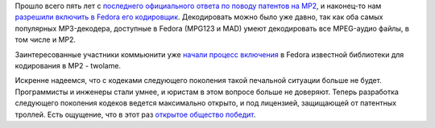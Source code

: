 .. title: MP2 в Fedora
.. slug: mp2-v-fedora
.. date: 2018-01-14 14:04:36 UTC+03:00
.. tags: mp2, codec, legal, патенты 
.. category: 
.. link: 
.. description: 
.. type: text
.. author: Peter Lemenkov

Прошло всего пять лет с `последнего официального ответа по поводу патентов на MP2 </content/Ситуация-с-аудиокодеком-mp2-в-fedora/>`_, и наконец-то нам `разрешили включить в Fedora его кодировщик <https://lists.fedoraproject.org/archives/list/legal@lists.fedoraproject.org/thread/DBZ3Q3XDAQF2KBTME5PXJPP4OZG6UEQT/#YBWWQOFNNE6JKKRNTXL2BL3OX4SDML2H>`_. Декодировать можно было уже давно, так как оба самых популярных MP3-декодера, доступные в Fedora (MPG123 и MAD) умеют декодировать все MPEG-аудио файлы, в том числе и MP2.

Заинтересованные участники коммьюнити уже `начали процесс включения <https://bugzilla.redhat.com/1533719>`_ в Fedora известной библиотеки для кодирования в MP2 - twolame.

Искренне надеемся, что с кодеками следующего поколения такой печальной ситуации больше не будет. Программисты и инженеры стали умнее, и юристам в этом вопросе больше не доверяют. Теперь разработка следующего поколения кодеков ведется максимально открыто, и под лицензией, защищающей от патентных троллей. Есть ощущение, что в этот раз `открытое общество победит <http://robert.ocallahan.org/2018/01/the-fight-for-patent-unencumbered-media.html>`_.
